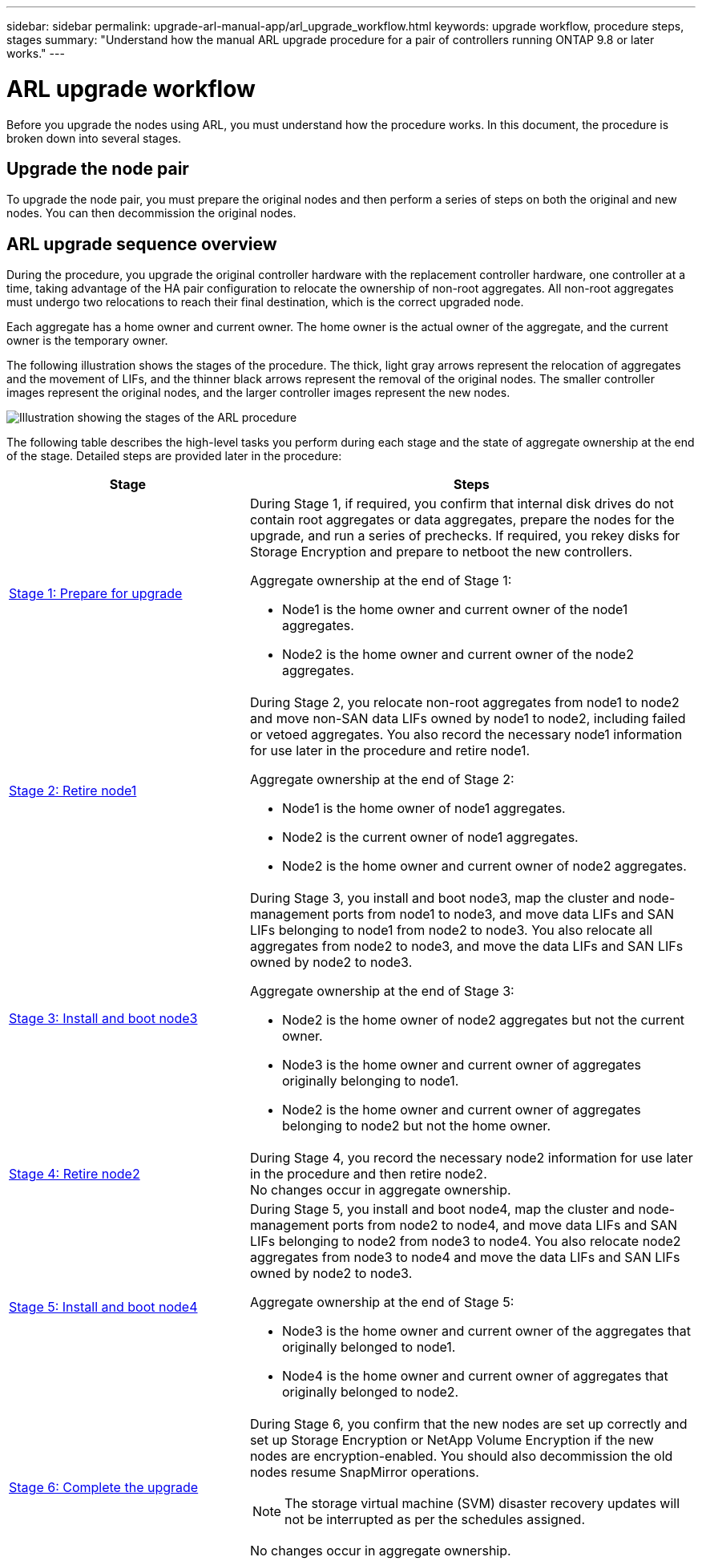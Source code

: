 ---
sidebar: sidebar
permalink: upgrade-arl-manual-app/arl_upgrade_workflow.html
keywords: upgrade workflow, procedure steps, stages
summary: "Understand how the manual ARL upgrade procedure for a pair of controllers running ONTAP 9.8 or later works."
---

= ARL upgrade workflow
:hardbreaks:
:nofooter:
:icons: font
:linkattrs:
:imagesdir: ./media/

[.lead]
Before you upgrade the nodes using ARL, you must understand how the procedure works. In this document, the procedure is broken down into several stages.

== Upgrade the node pair

To upgrade the node pair, you must prepare the original nodes and then perform a series of steps on both the original and new nodes. You can then decommission the original nodes.

== ARL upgrade sequence overview

During the procedure, you upgrade the original controller hardware with the replacement controller hardware, one controller at a time, taking advantage of the HA pair configuration to relocate the ownership of non-root aggregates. All non-root aggregates must undergo two relocations to reach their final destination, which is the correct upgraded node.

Each aggregate has a home owner and current owner. The home owner is the actual owner of the aggregate, and the current owner is the temporary owner.

The following illustration shows the stages of the procedure. The thick, light gray arrows represent the relocation of aggregates and the movement of LIFs, and the thinner black arrows represent the removal of the original nodes. The smaller controller images represent the original nodes, and the larger controller images represent the new nodes.

image:arl_upgrade_manual_image1.PNG[Illustration showing the stages of the ARL procedure]

The following table describes the high-level tasks you perform during each stage and the state of aggregate ownership at the end of the stage. Detailed steps are provided later in the procedure:

[cols="35,65"]
|===
| Stage | Steps

| link:stage_1_index.html[Stage 1: Prepare for upgrade]
a| During Stage 1, if required, you confirm that internal disk drives do not contain root aggregates or data aggregates, prepare the nodes for the upgrade, and run a series of prechecks. If required, you rekey disks for Storage Encryption and prepare to netboot the new controllers.

Aggregate ownership at the end of Stage 1:

* Node1 is the home owner and current owner of the node1 aggregates.
* Node2 is the home owner and current owner of the node2 aggregates.

| link:stage_2_index.html[Stage 2: Retire node1]
a| During Stage 2, you relocate non-root aggregates from node1 to node2 and move non-SAN data LIFs owned by node1 to node2, including failed or vetoed aggregates. You also record the necessary node1 information for use later in the procedure and retire node1.

Aggregate ownership at the end of Stage 2:

* Node1 is the home owner of node1 aggregates.
* Node2 is the current owner of node1 aggregates.
* Node2 is the home owner and current owner of node2 aggregates.

| link:stage_3_index.html[Stage 3: Install and boot node3]
a| During Stage 3, you install and boot node3, map the cluster and node-management ports from node1 to node3, and move data LIFs and SAN LIFs belonging to node1 from node2 to node3. You also relocate all aggregates from node2 to node3, and move the data LIFs and SAN LIFs owned by node2 to node3.

Aggregate ownership at the end of Stage 3:

* Node2 is the home owner of node2 aggregates but not the current owner.
* Node3 is the home owner and current owner of aggregates originally belonging to node1.
* Node2 is the home owner and current owner of aggregates belonging to node2 but not the home owner.

| link:stage_4_index.html[Stage 4: Retire node2]
a| During Stage 4, you record the necessary node2 information for use later in the procedure and then retire node2.
No changes occur in aggregate ownership.

| link:stage_5_index.html[Stage 5: Install and boot node4]
a| During Stage 5, you install and boot node4, map the cluster and node-management ports from node2 to node4, and move data LIFs and SAN LIFs belonging to node2 from node3 to node4. You also relocate node2 aggregates from node3 to node4 and move the data LIFs and SAN LIFs owned by node2 to node3.

Aggregate ownership at the end of Stage 5:

* Node3 is the home owner and current owner of the aggregates that originally belonged to node1.
* Node4 is the home owner and current owner of aggregates that originally belonged to node2.

| link:stage_6_index.html[Stage 6: Complete the upgrade]
a| During Stage 6, you confirm that the new nodes are set up correctly and set up Storage Encryption or NetApp Volume Encryption if the new nodes are encryption-enabled. You should also decommission the old nodes resume SnapMirror operations.

NOTE: The storage virtual machine (SVM) disaster recovery updates will not be interrupted as per the schedules assigned.

No changes occur in aggregate ownership.
|===

// Clean-up, 2022-03-09
